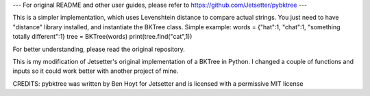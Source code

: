 --- For original README and other user guides, please refer to https://github.com/Jetsetter/pybktree ---


This is a simpler implementation, which uses Levenshtein distance to compare actual strings. You just need to have "distance" library installed, and instantiate the BKTree class.
Simple example:
words = {"hat":1, "chat":1, "something totally different":1}
tree = BKTree(words)
print(tree.find("cat",1))

For better understanding, please read the original repository.


This is my modification of Jetsetter's original implementation of a BKTree in Python. I changed a couple of functions and inputs so it could work better with another project of mine.

CREDITS:
pybktree was written by Ben Hoyt for Jetsetter and is licensed with a
permissive MIT license
